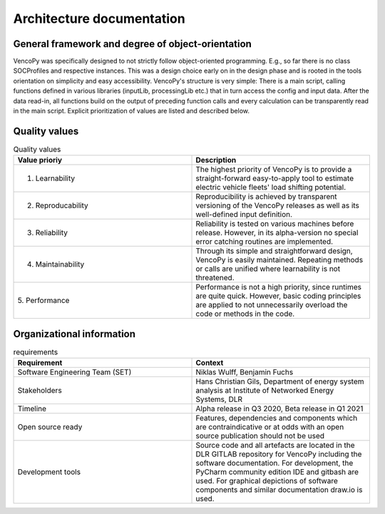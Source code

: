 ..  VencoPy introdcution file created on September 15, 2020
    by Niklas Wulff
    Licensed under CC BY 4.0: https://creativecommons.org/licenses/by/4.0/deed.en
    
.. _architecture:

Architecture documentation
===================================


General framework and degree of object-orientation
---------------------------------------------------

VencoPy was specifically designed to not strictly follow object-oriented programming. E.g., so far there is no class SOCProfiles and respective instances. This was a design choice early on in the design phase and is rooted in the tools orientation on simplicity and easy accessibility. VencoPy's structure is very simple: There is a main script, calling functions defined in various libraries (inputLib, processingLib etc.) that in turn access the config and input data. After the data read-in, all functions build on the output of preceding function calls and every calculation can be transparently read in the main script. Explicit prioritization of values are listed and described below. 


Quality values
---------------------------------------------------

.. list-table:: Quality values
   :widths: 50, 50
   :header-rows: 1

   * - Value prioriy
     - Description
   * - 1. Learnability
     - The highest priority of VencoPy is to provide a straight-forward easy-to-apply tool to estimate electric vehicle fleets' load shifting potential. 
   * - 2. Reproducability
     - Reproducibility is achieved by transparent versioning of the VencoPy releases as well as its well-defined input definition.
   * - 3. Reliability
     - Reliability is tested on various machines before release. However, in its alpha-version no special error catching routines are implemented.
   * - 4. Maintainability
     - Through its simple and straightforward design, VencoPy is easily maintained. Repeating methods or calls are unified where learnability is not threatened.
   * - 5. Performance
     - Performance is not a high priority, since runtimes are quite quick. However, basic coding principles are applied to not unnecessarily overload the code or methods in the code. 


Organizational information
---------------------------------------------------

.. list-table:: requirements
   :widths: 50, 50
   :header-rows: 1

   * - Requirement
     - Context
   * - Software Engineering Team (SET)
     - Niklas Wulff, Benjamin Fuchs
   * - Stakeholders
     - Hans Christian Gils, Department of energy system analysis at Institute of Networked Energy Systems, DLR
   * - Timeline
     - Alpha release in Q3 2020, Beta release in Q1 2021
   * - Open source ready
     - Features, dependencies and components which are contraindicative or at odds with an open source publication should not be used
   * - Development tools
     - Source code and all artefacts are located in the DLR GITLAB repository for VencoPy including the software documentation. For development, the PyCharm community edition IDE and gitbash are used. For graphical depictions of software components and similar documentation draw.io is used.





